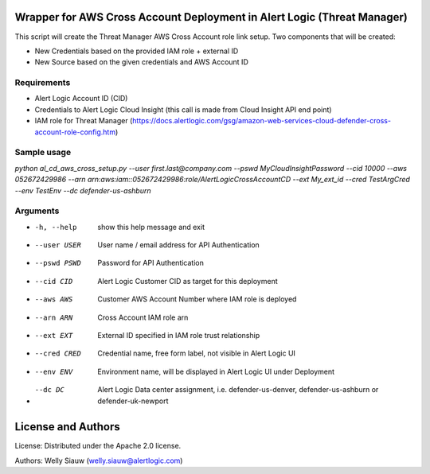Wrapper for AWS Cross Account Deployment in Alert Logic (Threat Manager)
=================
This script will create the Threat Manager AWS Cross Account role link setup. Two components that will be created:

- New Credentials based on the provided IAM role + external ID 
- New Source based on the given credentials and AWS Account ID

Requirements
------------
* Alert Logic Account ID (CID)
* Credentials to Alert Logic Cloud Insight (this call is made from Cloud Insight API end point)
* IAM role for Threat Manager (https://docs.alertlogic.com/gsg/amazon-web-services-cloud-defender-cross-account-role-config.htm)

Sample usage
----------

`python al_cd_aws_cross_setup.py --user first.last@company.com --pswd MyCloudInsightPassword --cid 10000 --aws 052672429986 --arn arn:aws:iam::052672429986:role/AlertLogicCrossAccountCD --ext My_ext_id --cred TestArgCred --env TestEnv --dc defender-us-ashburn`

Arguments
----------
*  -h, --help   show this help message and exit
*  --user USER  User name / email address for API Authentication
*  --pswd PSWD  Password for API Authentication
*  --cid CID    Alert Logic Customer CID as target for this deployment
*  --aws AWS    Customer AWS Account Number where IAM role is deployed
*  --arn ARN    Cross Account IAM role arn
*  --ext EXT    External ID specified in IAM role trust relationship
*  --cred CRED  Credential name, free form label, not visible in Alert Logic UI
*  --env ENV    Environment name, will be displayed in Alert Logic UI under Deployment
*  --dc DC      Alert Logic Data center assignment, i.e. defender-us-denver, defender-us-ashburn or defender-uk-newport

License and Authors
===================
License:
Distributed under the Apache 2.0 license.

Authors: 
Welly Siauw (welly.siauw@alertlogic.com)